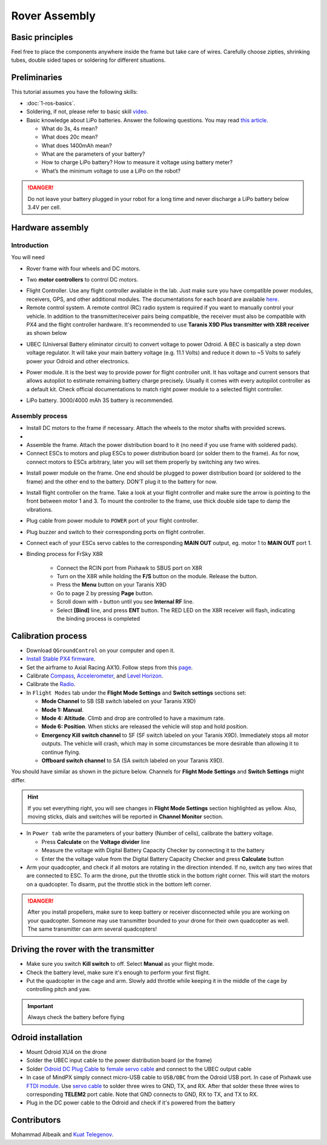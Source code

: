 Rover Assembly
=====

Basic principles
-----

Feel free to place the components anywhere inside the frame but take care of wires. Carefully choose zipties, shrinking tubes, double sided tapes or soldering for different situations.

Preliminaries
------

This tutorial assumes you have the following skills:

* :doc:`1-ros-basics`.

* Soldering, if not, please refer to basic skill `video <https://youtu.be/Qps9woUGkvI>`_.


* Basic knowledge about LiPo batteries. Answer the following questions. You may read `this article <https://rogershobbycenter.com/lipoguide/>`_. 

  - What do 3s, 4s mean?
  - What does 20c mean?
  - What does 1400mAh mean?
  - What are the parameters of your battery?
  - How to charge LiPo battery? How to measure it voltage using battery meter?
  - What’s the minimum voltage to use a LiPo on the robot?

.. danger:: Do not leave your battery plugged in your robot for a long time and never discharge a LiPo battery below 3.4V per cell.

Hardware assembly
-----

Introduction
^^^^^

You will need

* Rover frame with four wheels and DC motors.

.. image:: ../_static/rover.jpg
   :scale: 50 %
   :align: center


* Two **motor controllers** to control DC motors.

.. image:: ../_static/motor-controller.png
   :scale: 25 %
   :align: center
 
* Flight Controller. Use any flight controller available in the lab. Just make sure you have compatible power modules, receivers, GPS, and other additional modules. The documentations for each board are available `here <https://docs.px4.io/en/flight_controller/pixhawk_series.html>`_.

* Remote control system. A remote control (RC) radio system is required if you want to manually control your vehicle. In addition to the transmitter/receiver pairs being compatible, the receiver must also be compatible with PX4 and the flight controller hardware. It's recommended to use **Taranis X9D Plus transmitter with X8R receiver** as shown below

.. image:: ../_static/frsky_taranis.jpg
   :scale: 90 %
   :align: center


.. image:: ../_static/x8r.jpg
   :scale: 30 %
   :align: center

* UBEC (Universal Battery eliminator circuit) to convert voltage to power Odroid. A BEC is basically a step down voltage regulator. It will take your main battery voltage (e.g. 11.1 Volts) and reduce it down to ~5 Volts to safely power your Odroid and other electronics.

.. image:: ../_static/ubec.jpg
   :scale: 40 %
   :align: center

* Power module. It is the best way to provide power for flight controller unit. It has voltage and current sensors that allows autopilot to estimate remaining battery charge precisely. Usually it comes with every autopilot controller as a default kit. Check official documentations to match right power module to a selected flight controller.

.. image:: ../_static/power_module.jpg
   :scale: 60 %
   :align: center

* LiPo battery. 3000/4000 mAh 3S battery is recommended.

Assembly process
^^^^^

* Install DC motors to the frame if necessary. Attach the wheels to the motor shafts with provided screws. 

* 

* Assemble the frame. Attach the power distribution board to it (no need if you use frame with soldered pads).


* Connect ESCs to motors and plug ESCs to power distribution board (or solder them to the frame). As for now, connect motors to ESCs arbitrary, later you will set them properly by switching any two wires.



.. image:: ../_static/motor_scheme.jpg
   :scale: 50 %
   :align: center

* Install power module on the frame. One end should be plugged to power distribution board (or soldered to the frame) and the other end to the battery. DON’T plug it to the battery for now.

* Install flight controller on the frame. Take a look at your flight controller and make sure the arrow is pointing to the front between motor 1 and 3. To mount the controller to the frame, use thick double side tape to damp the vibrations.

* Plug cable from power module to ``POWER`` port of your flight controller.

* Plug buzzer and switch to their corresponding ports on flight controller.

* Connect each of your ESCs servo cables to the corresponding **MAIN OUT** output, eg. motor 1 to **MAIN OUT** port 1.

* Binding process for FrSky X8R

    * Connect the RCIN port from Pixhawk to SBUS port on X8R
    * Turn on the X8R while holding the **F/S** button on the module. Release the button.
    * Press the **Menu** button on your Taranis X9D
    * Go to page 2 by pressing **Page** button.
    * Scroll down with **-** button until you see **Internal RF** line.
    * Select **[Bind]** line, and press **ENT** button. The RED LED on the X8R receiver will flash, indicating the binding process is completed

Calibration process
-----

* Download ``QGroundControl`` on your computer and open it.

* `Install Stable PX4 firmware <https://docs.px4.io/en/config/firmware.html>`_.

* Set the airframe to Axial Racing AX10. Follow steps from this `page <https://docs.px4.io/en/config/airframe.html>`_.

* Calibrate `Compass <https://docs.px4.io/en/config/compass.html>`_, `Accelerometer <https://docs.px4.io/en/config/accelerometer.html>`_, and `Level Horizon <https://docs.px4.io/en/config/level_horizon_calibration.html>`_. 
* Calibrate the `Radio <https://docs.px4.io/en/config/radio.html#performing-the-calibration>`_.

* In ``Flight Modes`` tab under the **Flight Mode Settings** and **Switch settings** sections set:

  - **Mode Channel** to SB (SB switch labeled on your Taranis X9D)
  - **Mode 1: Manual**. 
  - **Mode 4: Altitude**. Climb and drop are controlled to have a maximum rate.
  - **Mode 6: Position**. When sticks are released the vehicle will stop and hold position.
  - **Emergency Kill switch channel** to SF (SF switch labeled on your Taranis X9D). Immediately stops all motor outputs. The vehicle will crash, which may in some circumstances be more desirable than allowing it to continue flying.
  - **Offboard switch channel** to SA (SA switch labeled on your Taranis X9D).

You should have similar as shown in the picture below. Channels for **Flight Mode Settings** and **Switch Settings** might differ.

.. image:: ../_static/qground.png
   :scale: 60 %
   :align: center

.. hint::
  
  If you set everything right, you will see changes in **Flight Mode Settings** section highlighted as yellow. Also, moving sticks, dials and switches will be reported in **Channel Monitor** section.

* In ``Power tab`` write the parameters of your battery (Number of cells), calibrate the battery voltage.

  * Press **Calculate** on the **Voltage divider** line
  * Measure the voltage with Digital Battery Capacity Checker by connecting it to the battery
  * Enter the the voltage value from the Digital Battery Capacity Checker and press **Calculate** button


* Arm your quadcopter, and check if all motors are rotating in the direction intended. If no, switch any two wires that are connected to ESC. To arm the drone, put the throttle stick in the bottom right corner. This will start the motors on a quadcopter. To disarm, put the throttle stick in the bottom left corner.


.. danger:: After you install propellers, make sure to keep battery or receiver disconnected while you are working on your quadcopter. Someone may use transmitter bounded to your drone for their own quadcopter as well. The same transmitter can arm several quadcopters!


Driving the rover with the transmitter
------


* Make sure you switch **Kill switch** to off. Select **Manual** as your flight mode.
* Check the battery level, make sure it's enough to perform your first flight.
* Put the quadcopter in the cage and arm. Slowly add throttle while keeping it in the middle of the cage by controlling pitch and yaw.

.. important::
  
  Always check the battery before flying


Odroid installation
------

- Mount Odroid XU4 on the drone

- Solder the UBEC input cable to the power distribution board (or the frame) 

- Solder `Odroid DC Plug Cable <https://www.hardkernel.com/shop/dc-plug-cable-assembly-5-5mm/>`_ to `female servo cable <https://www.sparkfun.com/products/8738>`_ and connect to the UBEC output cable

- In case of MindPX simply connect micro-USB cable to ``USB/OBC`` from the Odroid USB port. In case of Pixhawk use `FTDI module <https://www.ftdichip.com/Support/Documents/DataSheets/Cables/DS_TTL-232R_PCB.pdf>`_. Use `servo cable <https://www.sparkfun.com/products/8738>`_ to solder three wires to GND, TX, and RX. After that solder these three wires to corresponding **TELEM2** port cable. Note that GND connects to GND, RX to TX, and TX to RX.

- Plug in the DC power cable to the Odroid and check if it's powered from the battery


Contributors
-----

Mohammad Albeaik and `Kuat Telegenov <https://github.com/telegek>`_.